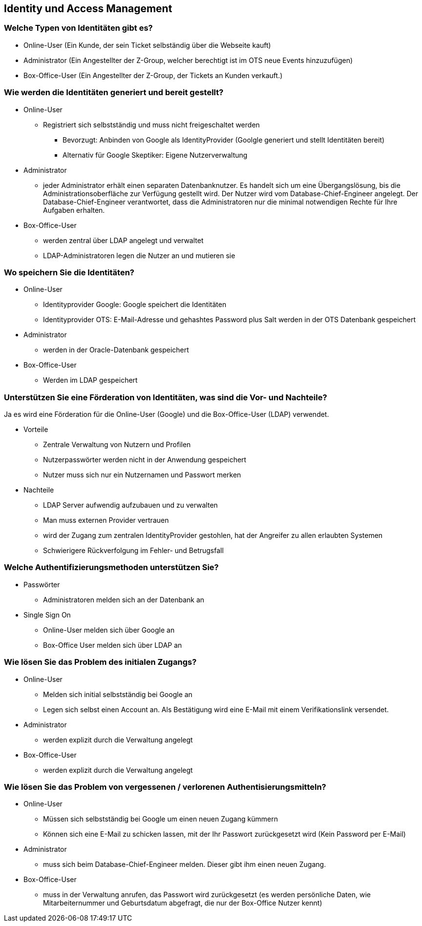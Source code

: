 ==  Identity und Access Management

=== Welche Typen von Identitäten gibt es?

* Online-User (Ein Kunde, der sein Ticket selbständig über die Webseite kauft)
* Administrator (Ein Angestellter der Z-Group, welcher berechtigt ist im OTS neue Events hinzuzufügen)
* Box-Office-User (Ein Angestellter der Z-Group, der Tickets an Kunden verkauft.)

=== Wie werden die Identitäten generiert und bereit gestellt?

* Online-User
** Registriert sich selbstständig und muss nicht freigeschaltet werden
*** Bevorzugt: Anbinden von Google als IdentityProvider (Goolgle generiert und stellt Identitäten bereit)
*** Alternativ für Google Skeptiker: Eigene Nutzerverwaltung
* Administrator
// TODO: Haben wir nicht ein Adminportal?
** jeder Administrator erhält einen separaten Datenbanknutzer.
Es handelt sich um eine Übergangslösung, bis die Administrationsoberfläche zur Verfügung gestellt wird.
Der Nutzer wird vom Database-Chief-Engineer angelegt.
Der Database-Chief-Engineer verantwortet, dass die Administratoren nur die minimal notwendigen Rechte für Ihre Aufgaben erhalten.
* Box-Office-User
** werden zentral über LDAP angelegt und verwaltet
** LDAP-Administratoren legen die Nutzer an und mutieren sie

=== Wo speichern Sie die Identitäten?

* Online-User
** Identityprovider Google: Google speichert die Identitäten
** Identityprovider OTS: E-Mail-Adresse und gehashtes Password plus Salt werden in der OTS Datenbank gespeichert
* Administrator
** werden in der Oracle-Datenbank gespeichert
* Box-Office-User
** Werden im LDAP gespeichert

=== Unterstützen Sie eine Förderation von Identitäten, was sind die Vor- und Nachteile?

Ja es wird eine Förderation für die Online-User (Google) und die Box-Office-User (LDAP) verwendet.

* Vorteile
** Zentrale Verwaltung von Nutzern und Profilen
** Nutzerpasswörter werden nicht in der Anwendung gespeichert
** Nutzer muss sich nur ein Nutzernamen und Passwort merken

* Nachteile
** LDAP Server aufwendig aufzubauen und zu verwalten
** Man muss externen Provider vertrauen
** wird der Zugang zum zentralen IdentityProvider gestohlen, hat der Angreifer zu allen erlaubten Systemen
** Schwierigere Rückverfolgung im Fehler- und Betrugsfall

=== Welche Authentifizierungsmethoden unterstützen Sie?

* Passwörter
** Administratoren melden sich an der Datenbank an
* Single Sign On
** Online-User melden sich über Google an
** Box-Office User melden sich über LDAP an

=== Wie lösen Sie das Problem des initialen Zugangs?

* Online-User
** Melden sich initial selbstständig bei Google an
** Legen sich selbst einen Account an. Als Bestätigung wird eine E-Mail mit einem Verifikationslink versendet.
* Administrator
** werden explizit durch die Verwaltung angelegt
* Box-Office-User
** werden explizit durch die Verwaltung angelegt


=== Wie lösen Sie das Problem von vergessenen /  verlorenen Authentisierungsmitteln?

* Online-User
** Müssen sich selbstständig bei Google um einen neuen Zugang kümmern
** Können sich eine E-Mail zu schicken lassen, mit der Ihr Passwort zurückgesetzt wird (Kein Password per E-Mail)
* Administrator
** muss sich beim Database-Chief-Engineer melden.
Dieser gibt ihm einen neuen Zugang.
* Box-Office-User
** muss in der Verwaltung anrufen, das Passwort wird zurückgesetzt (es werden persönliche Daten, wie Mitarbeiternummer und Geburtsdatum abgefragt, die nur der Box-Office Nutzer kennt)
